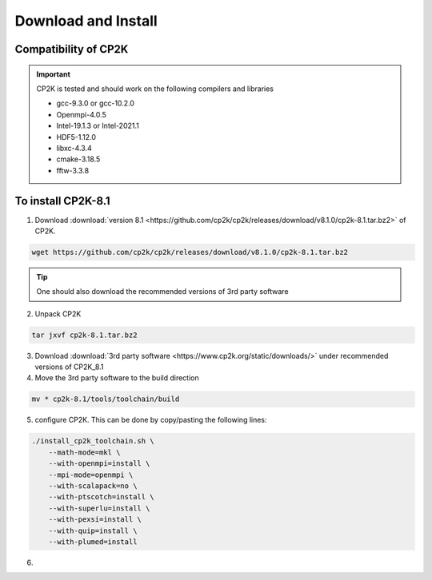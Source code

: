 Download and Install
====================

Compatibility of CP2K
#####################

.. important :: CP2K is tested and should work on the following compilers and libraries

 * gcc-9.3.0 or gcc-10.2.0
 * Openmpi-4.0.5
 * Intel-19.1.3 or Intel-2021.1
 * HDF5-1.12.0
 * libxc-4.3.4
 * cmake-3.18.5
 * fftw-3.3.8

To install CP2K-8.1
###################

1. Download :download:`version 8.1 <https://github.com/cp2k/cp2k/releases/download/v8.1.0/cp2k-8.1.tar.bz2>` of CP2K.

.. code-block:: Bash

    wget https://github.com/cp2k/cp2k/releases/download/v8.1.0/cp2k-8.1.tar.bz2

.. tip ::
    One should also download the recommended versions of 3rd party software

2. Unpack CP2K

.. code-block:: Bash

    tar jxvf cp2k-8.1.tar.bz2

3. Download :download:`3rd party software <https://www.cp2k.org/static/downloads/>` under recommended versions of CP2K_8.1
4. Move the 3rd party software to the build direction

.. code-block:: Bash

    mv * cp2k-8.1/tools/toolchain/build

5. configure CP2K. This can be done by copy/pasting the following lines:

.. code-block:: Bash

    ./install_cp2k_toolchain.sh \
        --math-mode=mkl \
        --with-openmpi=install \
        --mpi-mode=openmpi \
        --with-scalapack=no \
        --with-ptscotch=install \
        --with-superlu=install \
        --with-pexsi=install \
        --with-quip=install \
        --with-plumed=install

6.        
